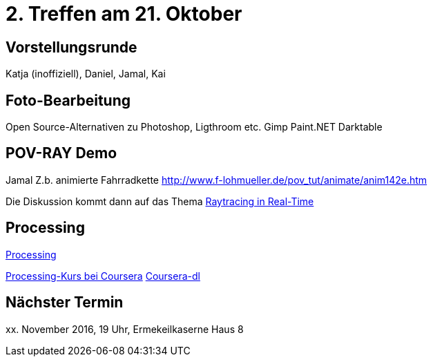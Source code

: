 = 2. Treffen am 21. Oktober
:hp-tags: Processing, Meetup

== Vorstellungsrunde
Katja (inoffiziell), Daniel, Jamal, Kai

== Foto-Bearbeitung

Open Source-Alternativen zu Photoshop, Ligthroom etc.
Gimp
Paint.NET
Darktable

== POV-RAY Demo
Jamal 
Z.b. animierte Fahrradkette
http://www.f-lohmueller.de/pov_tut/animate/anim142e.htm

Die Diskussion kommt dann auf das Thema https://en.wikipedia.org/wiki/Ray_tracing_(graphics)#In_real_time[Raytracing in Real-Time]

== Processing

https://processing.org[Processing]

https://www.coursera.org/learn/digitalmedia[Processing-Kurs bei Coursera]
https://github.com/dgorissen/coursera-dl[Coursera-dl]

== Nächster Termin
++++xx. November 2016, 19 Uhr, Ermekeilkaserne Haus 8